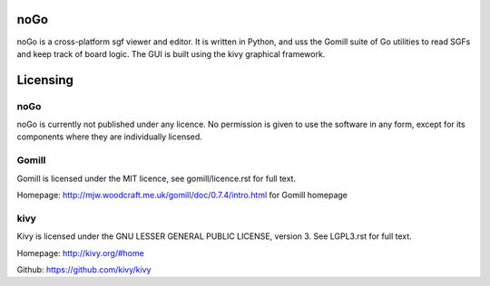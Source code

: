 noGo
====

noGo is a cross-platform sgf viewer and editor. It is written in
Python, and uss the Gomill suite of Go utilities to read SGFs and keep
track of board logic. The GUI is built using the kivy graphical
framework.



Licensing
=========

noGo
----

noGo is currently not published under any licence. No permission is
given to use the software in any form, except for its components where
they are individually licensed.

Gomill
------

Gomill is licensed under the MIT licence, see gomill/licence.rst for full text.

Homepage: http://mjw.woodcraft.me.uk/gomill/doc/0.7.4/intro.html for Gomill homepage

kivy
----

Kivy is licensed under the GNU LESSER GENERAL PUBLIC LICENSE, version 3. See LGPL3.rst for full text.

Homepage: http://kivy.org/#home

Github: https://github.com/kivy/kivy
